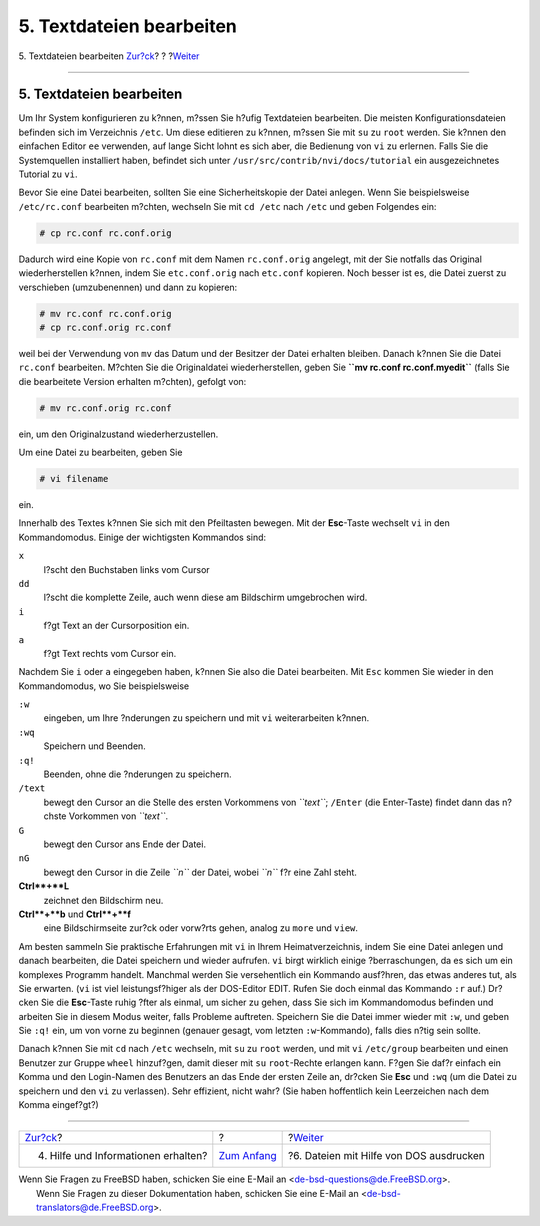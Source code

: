 =========================
5. Textdateien bearbeiten
=========================

.. raw:: html

   <div class="navheader">

5. Textdateien bearbeiten
`Zur?ck <getting-help.html>`__?
?
?\ `Weiter <printing-files-from-dos.html>`__

--------------

.. raw:: html

   </div>

.. raw:: html

   <div class="sect1">

.. raw:: html

   <div class="titlepage" xmlns="">

.. raw:: html

   <div>

.. raw:: html

   <div>

5. Textdateien bearbeiten
-------------------------

.. raw:: html

   </div>

.. raw:: html

   </div>

.. raw:: html

   </div>

Um Ihr System konfigurieren zu k?nnen, m?ssen Sie h?ufig Textdateien
bearbeiten. Die meisten Konfigurationsdateien befinden sich im
Verzeichnis ``/etc``. Um diese editieren zu k?nnen, m?ssen Sie mit
``su`` zu ``root`` werden. Sie k?nnen den einfachen Editor ``ee``
verwenden, auf lange Sicht lohnt es sich aber, die Bedienung von ``vi``
zu erlernen. Falls Sie die Systemquellen installiert haben, befindet
sich unter ``/usr/src/contrib/nvi/docs/tutorial`` ein ausgezeichnetes
Tutorial zu ``vi``.

Bevor Sie eine Datei bearbeiten, sollten Sie eine Sicherheitskopie der
Datei anlegen. Wenn Sie beispielsweise ``/etc/rc.conf`` bearbeiten
m?chten, wechseln Sie mit ``cd /etc`` nach ``/etc`` und geben Folgendes
ein:

.. raw:: html

   <div class="informalexample">

.. code:: screen

    # cp rc.conf rc.conf.orig

.. raw:: html

   </div>

Dadurch wird eine Kopie von ``rc.conf`` mit dem Namen ``rc.conf.orig``
angelegt, mit der Sie notfalls das Original wiederherstellen k?nnen,
indem Sie ``etc.conf.orig`` nach ``etc.conf`` kopieren. Noch besser ist
es, die Datei zuerst zu verschieben (umzubenennen) und dann zu kopieren:

.. raw:: html

   <div class="informalexample">

.. code:: screen

    # mv rc.conf rc.conf.orig
    # cp rc.conf.orig rc.conf

.. raw:: html

   </div>

weil bei der Verwendung von ``mv`` das Datum und der Besitzer der Datei
erhalten bleiben. Danach k?nnen Sie die Datei ``rc.conf`` bearbeiten.
M?chten Sie die Originaldatei wiederherstellen, geben Sie
**``mv rc.conf rc.conf.myedit``** (falls Sie die bearbeitete Version
erhalten m?chten), gefolgt von:

.. raw:: html

   <div class="informalexample">

.. code:: screen

    # mv rc.conf.orig rc.conf

.. raw:: html

   </div>

ein, um den Originalzustand wiederherzustellen.

Um eine Datei zu bearbeiten, geben Sie

.. raw:: html

   <div class="informalexample">

.. code:: screen

    # vi filename

.. raw:: html

   </div>

ein.

Innerhalb des Textes k?nnen Sie sich mit den Pfeiltasten bewegen. Mit
der **Esc**-Taste wechselt ``vi`` in den Kommandomodus. Einige der
wichtigsten Kommandos sind:

.. raw:: html

   <div class="variablelist">

``x``
    l?scht den Buchstaben links vom Cursor

``dd``
    l?scht die komplette Zeile, auch wenn diese am Bildschirm
    umgebrochen wird.

``i``
    f?gt Text an der Cursorposition ein.

``a``
    f?gt Text rechts vom Cursor ein.

.. raw:: html

   </div>

Nachdem Sie ``i`` oder ``a`` eingegeben haben, k?nnen Sie also die Datei
bearbeiten. Mit ``Esc`` kommen Sie wieder in den Kommandomodus, wo Sie
beispielsweise

.. raw:: html

   <div class="variablelist">

``:w``
    eingeben, um Ihre ?nderungen zu speichern und mit ``vi``
    weiterarbeiten k?nnen.

``:wq``
    Speichern und Beenden.

``:q!``
    Beenden, ohne die ?nderungen zu speichern.

``/text``
    bewegt den Cursor an die Stelle des ersten Vorkommens von
    *``text``*; ``/Enter`` (die Enter-Taste) findet dann das n?chste
    Vorkommen von *``text``*.

``G``
    bewegt den Cursor ans Ende der Datei.

``nG``
    bewegt den Cursor in die Zeile *``n``* der Datei, wobei *``n``* f?r
    eine Zahl steht.

**Ctrl**+**L**
    zeichnet den Bildschirm neu.

**Ctrl**+**b** und **Ctrl**+**f**
    eine Bildschirmseite zur?ck oder vorw?rts gehen, analog zu ``more``
    und ``view``.

.. raw:: html

   </div>

Am besten sammeln Sie praktische Erfahrungen mit ``vi`` in Ihrem
Heimatverzeichnis, indem Sie eine Datei anlegen und danach bearbeiten,
die Datei speichern und wieder aufrufen. ``vi`` birgt wirklich einige
?berraschungen, da es sich um ein komplexes Programm handelt. Manchmal
werden Sie versehentlich ein Kommando ausf?hren, das etwas anderes tut,
als Sie erwarten. (``vi`` ist viel leistungsf?higer als der DOS-Editor
EDIT. Rufen Sie doch einmal das Kommando ``:r`` auf.) Dr?cken Sie die
**Esc**-Taste ruhig ?fter als einmal, um sicher zu gehen, dass Sie sich
im Kommandomodus befinden und arbeiten Sie in diesem Modus weiter, falls
Probleme auftreten. Speichern Sie die Datei immer wieder mit ``:w``, und
geben Sie ``:q!`` ein, um von vorne zu beginnen (genauer gesagt, vom
letzten ``:w``-Kommando), falls dies n?tig sein sollte.

Danach k?nnen Sie mit ``cd`` nach ``/etc`` wechseln, mit ``su`` zu
``root`` werden, und mit ``vi`` ``/etc/group`` bearbeiten und einen
Benutzer zur Gruppe ``wheel`` hinzuf?gen, damit dieser mit ``su``
``root``-Rechte erlangen kann. F?gen Sie daf?r einfach ein Komma und den
Login-Namen des Benutzers an das Ende der ersten Zeile an, dr?cken Sie
**Esc** und ``:wq`` (um die Datei zu speichern und den ``vi`` zu
verlassen). Sehr effizient, nicht wahr? (Sie haben hoffentlich kein
Leerzeichen nach dem Komma eingef?gt?)

.. raw:: html

   </div>

.. raw:: html

   <div class="navfooter">

--------------

+----------------------------------------+-------------------------------+------------------------------------------------+
| `Zur?ck <getting-help.html>`__?        | ?                             | ?\ `Weiter <printing-files-from-dos.html>`__   |
+----------------------------------------+-------------------------------+------------------------------------------------+
| 4. Hilfe und Informationen erhalten?   | `Zum Anfang <index.html>`__   | ?6. Dateien mit Hilfe von DOS ausdrucken       |
+----------------------------------------+-------------------------------+------------------------------------------------+

.. raw:: html

   </div>

| Wenn Sie Fragen zu FreeBSD haben, schicken Sie eine E-Mail an
  <de-bsd-questions@de.FreeBSD.org\ >.
|  Wenn Sie Fragen zu dieser Dokumentation haben, schicken Sie eine
  E-Mail an <de-bsd-translators@de.FreeBSD.org\ >.
